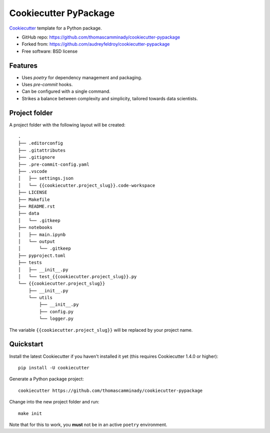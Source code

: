 ======================
Cookiecutter PyPackage
======================

Cookiecutter_ template for a Python package.

* GitHub repo: https://github.com/thomascamminady/cookiecutter-pypackage
* Forked from: https://github.com/audreyfeldroy/cookiecutter-pypackage
* Free software: BSD license

Features
--------

* Uses `poetry` for dependency management and packaging.
* Uses `pre-commit` hooks.
* Can be configured with a single command.
* Strikes a balance between complexity and simplicity, tailored towards data scientists.


Project folder
--------
A project folder with the following layout will be created::

    .
    ├── .editorconfig
    ├── .gitattributes
    ├── .gitignore
    ├── .pre-commit-config.yaml
    ├── .vscode
    │   ├── settings.json
    │   └── {{cookiecutter.project_slug}}.code-workspace
    ├── LICENSE
    ├── Makefile
    ├── README.rst
    ├── data
    │   └── .gitkeep
    ├── notebooks
    │   ├── main.ipynb
    │   └── output
    │       └── .gitkeep
    ├── pyproject.toml
    ├── tests
    │   ├── __init__.py
    │   └── test_{{cookiecutter.project_slug}}.py
    └── {{cookiecutter.project_slug}}
        ├── __init__.py
        └── utils
            ├── __init__.py
            ├── config.py
            └── logger.py
The variable ``{{cookiecutter.project_slug}}`` will be replaced by your project name.

Quickstart
----------

Install the latest Cookiecutter if you haven't installed it yet (this requires
Cookiecutter 1.4.0 or higher)::

    pip install -U cookiecutter

Generate a Python package project::

    cookiecutter https://github.com/thomascamminady/cookiecutter-pypackage

Change into the new project folder and run::

    make init

Note that for this to work, you **must** not be in an active ``poetry`` environment.

.. _Cookiecutter: https://github.com/cookiecutter/cookiecutter

